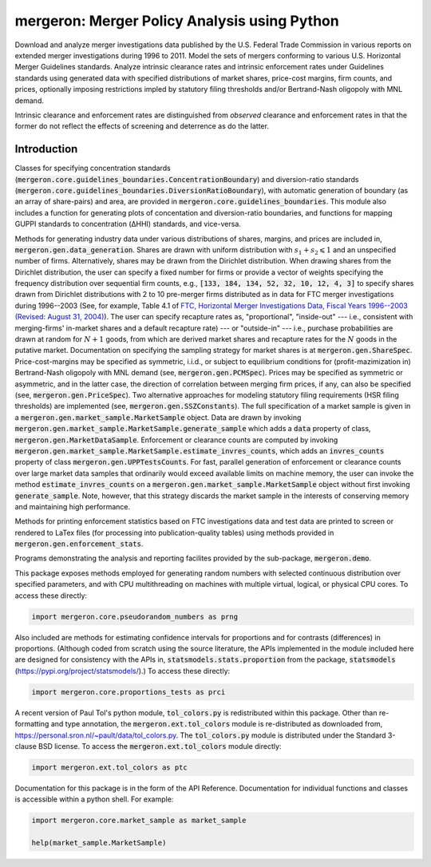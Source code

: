 mergeron: Merger Policy Analysis using Python
=============================================

Download and analyze merger investigations data published by the U.S. Federal Trade Commission in various reports on extended merger investigations during 1996 to 2011. Model the sets of mergers conforming to various U.S. Horizontal Merger Guidelines standards. Analyze intrinsic clearance rates and intrinsic enforcement rates under Guidelines standards using generated data with specified distributions of market shares, price-cost margins, firm counts, and prices, optionally imposing restrictions impled by statutory filing thresholds and/or Bertrand-Nash oligopoly with MNL demand.

Intrinsic clearance and enforcement rates are distinguished from *observed* clearance and enforcement rates in that the former do not reflect the effects of screening and deterrence as do the latter.


Introduction
------------

Classes for specifying concentration standards (:code:`mergeron.core.guidelines_boundaries.ConcentrationBoundary`) and diversion-ratio standards (:code:`mergeron.core.guidelines_boundaries.DiversionRatioBoundary`), with automatic generation of boundary (as an array of share-pairs) and area, are provided in :code:`mergeron.core.guidelines_boundaries`. This module also includes a function for generating plots of concentation and diversion-ratio boundaries, and functions for mapping GUPPI standards to concentration (ΔHHI) standards, and vice-versa.

Methods for generating industry data under various distributions of shares, margins, and prices are included in, :code:`mergeron.gen.data_generation`. Shares are drawn with uniform distribution with :math:`s_1 + s_2 \leqslant 1` and an unspecified number of firms. Alternatively, shares may be drawn from the Dirichlet distribution. When drawing shares from the Dirichlet distribution, the user can specify a fixed number for firms or provide a vector of weights specifying the frequency distribution over sequential firm counts, e.g., :code:`[133, 184, 134, 52, 32, 10, 12, 4, 3]` to specify shares drawn from Dirichlet distributions with 2 to 10 pre-merger firms distributed as in data for FTC merger investigations during 1996--2003 (See, for example, Table 4.1 of `FTC, Horizontal Merger Investigations Data, Fiscal Years 1996--2003 (Revised: August 31, 2004) <"https://www.ftc.gov/sites/default/files/documents/reports/horizontal-merger-investigation-data-fiscal-years-1996-2003/040831horizmergersdata96-03.pdf>`_). The user can specify recapture rates as, "proportional", "inside-out" --- i.e., consistent with merging-firms' in-market shares and a default recapture rate) --- or "outside-in" --- i.e., purchase probabilities are drawn at random for :math:`N+1` goods, from which are derived market shares and recapture rates for the :math:`N` goods in the putative market. Documentation on specifying the sampling strategy for market shares is at :code:`mergeron.gen.ShareSpec`. Price-cost-margins may be specified as symmetric, i.i.d., or subject to equilibrium conditions for (profit-mazimization in) Bertrand-Nash oligopoly with MNL demand (see, :code:`mergeron.gen.PCMSpec`). Prices may be specified as symmetric or asymmetric, and in the latter case, the direction of correlation between merging firm prices, if any, can also be specified (see, :code:`mergeron.gen.PriceSpec`). Two alternative approaches for modeling statutory filing requirements (HSR filing thresholds) are implemented (see, :code:`mergeron.gen.SSZConstants`). The full specification of a market sample is given in a :code:`mergeron.gen.market_sample.MarketSample` object. Data are drawn by invoking :code:`mergeron.gen.market_sample.MarketSample.generate_sample` which adds a :code:`data` property of class, :code:`mergeron.gen.MarketDataSample`. Enforcement or clearance counts are computed by invoking :code:`mergeron.gen.market_sample.MarketSample.estimate_invres_counts`, which adds an :code:`invres_counts` property of class :code:`mergeron.gen.UPPTestsCounts`. For fast, parallel generation of enforcement or clearance counts over large market data samples that ordinarily would exceed available limits on machine memory, the user can invoke the method :code:`estimate_invres_counts` on a :code:`mergeron.gen.market_sample.MarketSample` object without first invoking :code:`generate_sample`. Note, however, that this strategy discards the market sample in the interests of conserving memory and maintaining high performance.

Methods for printing enforcement statistics based on FTC investigations data and test data are printed to screen or rendered to LaTex files (for processing into publication-quality tables) using methods provided in :code:`mergeron.gen.enforcement_stats`.

Programs demonstrating the analysis and reporting facilites provided by the sub-package, :code:`mergeron.demo`.

This package exposes methods employed for generating random numbers with selected continuous distribution over specified parameters, and with CPU multithreading on machines with multiple virtual, logical, or physical CPU cores. To access these directly:

.. code-block:: python

    import mergeron.core.pseudorandom_numbers as prng

Also included are methods for estimating confidence intervals for proportions and for contrasts (differences) in proportions. (Although coded from scratch using the source literature, the APIs implemented in the module included here are designed for consistency with the APIs in, :code:`statsmodels.stats.proportion` from the package, :code:`statsmodels` (https://pypi.org/project/statsmodels/).) To access these directly:

.. code-block:: python

    import mergeron.core.proportions_tests as prci

A recent version of Paul Tol's python module, :code:`tol_colors.py` is redistributed within this package. Other than re-formatting and type annotation, the :code:`mergeron.ext.tol_colors` module is re-distributed as downloaded from, https://personal.sron.nl/~pault/data/tol_colors.py. The :code:`tol_colors.py` module is distributed under the Standard 3-clause BSD license. To access the :code:`mergeron.ext.tol_colors` module directly:

.. code-block:: python

    import mergeron.ext.tol_colors as ptc

Documentation for this package is in the form of the API Reference. Documentation for individual functions and classes is accessible within a python shell. For example:

.. code-block:: python

    import mergeron.core.market_sample as market_sample

    help(market_sample.MarketSample)


.. image:: https://img.shields.io/endpoint?url=https://python-poetry.org/badge/v0.json
   :alt: Poetry
   :target: https://python-poetry.org/

.. image:: https://img.shields.io/endpoint?url=https://raw.githubusercontent.com/astral-sh/ruff/main/assets/badge/v2.json
   :alt: Ruff
   :target: https://github.com/astral-sh/ruff

.. image:: https://www.mypy-lang.org/static/mypy_badge.svg
   :alt: Checked with mypy
   :target: https://mypy-lang.org/

.. image:: https://img.shields.io/badge/License-MIT-yellow.svg
   :alt: License: MIT
   :target: https://opensource.org/licenses/MIT
